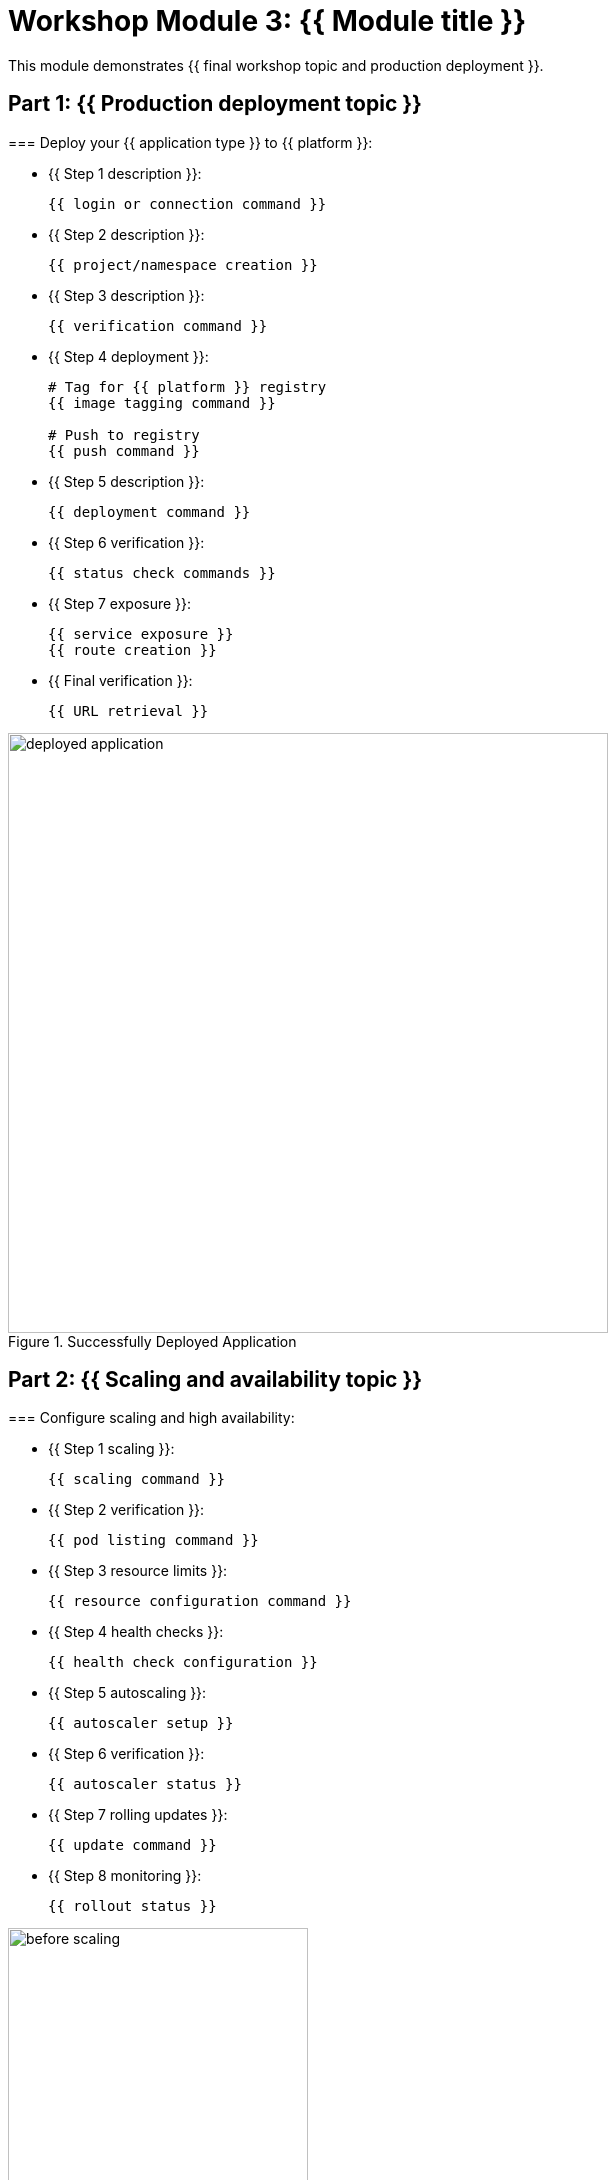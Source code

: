 = Workshop Module 3: {{ Module title }}
:source-highlighter: rouge
:toc: macro
:toclevels: 1

This module demonstrates {{ final workshop topic and production deployment }}.

== Part 1: {{ Production deployment topic }}

===
Deploy your {{ application type }} to {{ platform }}:

* {{ Step 1 description }}:
+
[source,bash]
----
{{ login or connection command }}
----

* {{ Step 2 description }}:
+
[source,bash]
----
{{ project/namespace creation }}
----

* {{ Step 3 description }}:
+
[source,bash]
----
{{ verification command }}
----

* {{ Step 4 deployment }}:
+
[source,bash]
----
# Tag for {{ platform }} registry
{{ image tagging command }}

# Push to registry
{{ push command }}
----

* {{ Step 5 description }}:
+
[source,bash]
----
{{ deployment command }}
----

* {{ Step 6 verification }}:
+
[source,bash]
----
{{ status check commands }}
----

* {{ Step 7 exposure }}:
+
[source,bash]
----
{{ service exposure }}
{{ route creation }}
----

* {{ Final verification }}:
+
[source,bash]
----
{{ URL retrieval }}
----

// Screenshot showing the deployed application
image::deployed-application.png[align="center",width=600,title="Successfully Deployed Application"]

== Part 2: {{ Scaling and availability topic }}

===
Configure scaling and high availability:

* {{ Step 1 scaling }}:
+
[source,bash]
----
{{ scaling command }}
----

* {{ Step 2 verification }}:
+
[source,bash]
----
{{ pod listing command }}
----

* {{ Step 3 resource limits }}:
+
[source,bash]
----
{{ resource configuration command }}
----

* {{ Step 4 health checks }}:
+
[source,bash]
----
{{ health check configuration }}
----

* {{ Step 5 autoscaling }}:
+
[source,bash]
----
{{ autoscaler setup }}
----

* {{ Step 6 verification }}:
+
[source,bash]
----
{{ autoscaler status }}
----

* {{ Step 7 rolling updates }}:
+
[source,bash]
----
{{ update command }}
----

* {{ Step 8 monitoring }}:
+
[source,bash]
----
{{ rollout status }}
----

// Side-by-side images showing before and after scaling
image::before-scaling.png[align="left",width=300,title="Single Instance"]
image::after-scaling.png[align="right",width=300,title="Multiple Instances"]

== Part 3: {{ Monitoring and troubleshooting topic }}

===
Explore monitoring and troubleshooting:

* {{ Step 1 logs }}:
+
[source,bash]
----
{{ log viewing command }}
----

* {{ Step 2 events }}:
+
[source,bash]
----
{{ events command }}
----

* {{ Step 3 resource monitoring }}:
+
[source,bash]
----
{{ resource usage command }}
----

* {{ Web console access step }}:
  * Navigate to {{ platform }} web console
  * Select your project: {{ project-name }}
  * View the {{ view-name }} view
  * Click on your deployment for detailed metrics

* {{ Load simulation }}:
+
[source,bash]
----
# Get the route URL
ROUTE_URL=$({{ route command }})

# Generate load
for i in {1..100}; do {{ load command }} & done
----

* {{ Monitoring response }}:
+
[source,bash]
----
{{ monitoring command }}
----

* {{ Autoscaler status }}:
+
[source,bash]
----
{{ autoscaler description }}
----

* {{ Troubleshooting }}:
+
[source,bash]
----
{{ troubleshooting command }}
----

// Multiple monitoring screenshots in sequence
image::step1-monitoring.png[align="left",width=250,title="Step 1: Baseline"]
image::step2-monitoring.png[align="center",width=250,title="Step 2: Load Applied"]
image::step3-monitoring.png[align="right",width=250,title="Step 3: Auto-scaled"]

== Module 3 summary

**What you learned:**
* {{ Key learning 1 }}
* {{ Key learning 2 }}
* {{ Key learning 3 }}

**Key achievements for {{ company }}:**
* **{{ Achievement 1 }}**: {{ Specific improvement }}
* **{{ Achievement 2 }}**: {{ Operational benefit }}
* **{{ Achievement 3 }}**: {{ Business value }}
* **{{ Achievement 4 }}**: {{ Strategic advantage }}

**Business transformation completed:**
* **Before**: {{ Previous state with metrics }}
* **After**: {{ New state with improvements }}

**Production benefits realized:**
* {{ Quantified benefit 1 }}
* {{ Quantified benefit 2 }}
* {{ Quantified benefit 3 }}
* {{ Capability improvement }}

**Next steps for {{ company }}:**
* {{ Recommendation 1 }}
* {{ Recommendation 2 }}
* {{ Recommendation 3 }}
* {{ Recommendation 4 }}

**Workshop conclusion:**
You have successfully {{ workshop achievement summary }}.
These skills provide the foundation for {{ future capabilities }}.